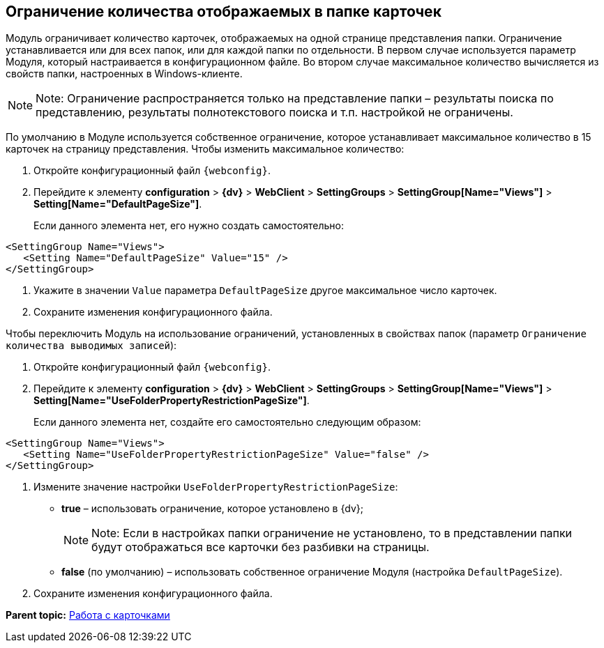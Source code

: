 
== Ограничение количества отображаемых в папке карточек

Модуль ограничивает количество карточек, отображаемых на одной странице представления папки. Ограничение устанавливается или для всех папок, или для каждой папки по отдельности. В первом случае используется параметр Модуля, который настраивается в конфигурационном файле. Во втором случае максимальное количество вычисляется из свойств папки, настроенных в Windows-клиенте.

[NOTE]
====
[.note__title]#Note:# Ограничение распространяется только на представление папки – результаты поиска по представлению, результаты полнотекстового поиска и т.п. настройкой не ограничены.
====

По умолчанию в Модуле используется собственное ограничение, которое устанавливает максимальное количество в 15 карточек на страницу представления. Чтобы изменить максимальное количество:

. Откройте конфигурационный файл `{webconfig}`.
. Перейдите к элементу [.ph .menucascade]#[.ph .uicontrol]*configuration* > [.ph .uicontrol]*{dv}* > [.ph .uicontrol]*WebClient* > [.ph .uicontrol]*SettingGroups* > [.ph .uicontrol]*SettingGroup[Name="Views"]* > [.ph .uicontrol]*Setting[Name="DefaultPageSize"]*#.
+
Если данного элемента нет, его нужно создать самостоятельно:

[source,,l]
----
<SettingGroup Name="Views">
   <Setting Name="DefaultPageSize" Value="15" />
</SettingGroup>
----
. Укажите в значении `Value` параметра `DefaultPageSize` другое максимальное число карточек.
. Сохраните изменения конфигурационного файла.

Чтобы переключить Модуль на использование ограничений, установленных в свойствах папок (параметр `Ограничение количества выводимых записей`):

. Откройте конфигурационный файл `{webconfig}`.
. Перейдите к элементу [.ph .menucascade]#[.ph .uicontrol]*configuration* > [.ph .uicontrol]*{dv}* > [.ph .uicontrol]*WebClient* > [.ph .uicontrol]*SettingGroups* > [.ph .uicontrol]*SettingGroup[Name="Views"]* > [.ph .uicontrol]*Setting[Name="UseFolderPropertyRestrictionPageSize"]*#.
+
Если данного элемента нет, создайте его самостоятельно следующим образом:

[source,,l]
----
<SettingGroup Name="Views">
   <Setting Name="UseFolderPropertyRestrictionPageSize" Value="false" />
</SettingGroup>
----
. Измените значение настройки `UseFolderPropertyRestrictionPageSize`:
* [.keyword]*true* – использовать ограничение, которое установлено в {dv};
+
[NOTE]
====
[.note__title]#Note:# Если в настройках папки ограничение не установлено, то в представлении папки будут отображаться все карточки без разбивки на страницы.
====
* [.keyword]*false* (по умолчанию) – использовать собственное ограничение Модуля (настройка `DefaultPageSize`).
. Сохраните изменения конфигурационного файла.

*Parent topic:* xref:CardsConf.adoc[Работа с карточками]
